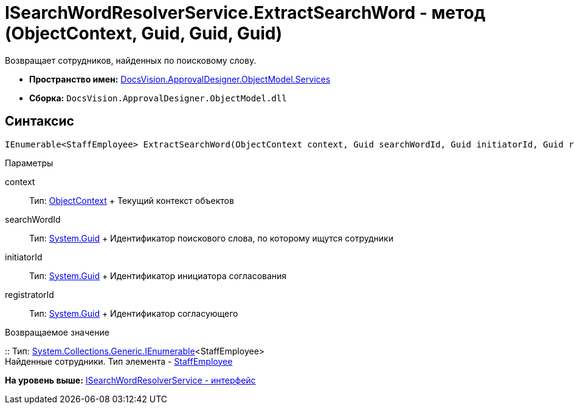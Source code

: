 = ISearchWordResolverService.ExtractSearchWord - метод (ObjectContext, Guid, Guid, Guid)

Возвращает сотрудников, найденных по поисковому слову.

* [.keyword]*Пространство имен:* xref:Services_NS.adoc[DocsVision.ApprovalDesigner.ObjectModel.Services]
* [.keyword]*Сборка:* [.ph .filepath]`DocsVision.ApprovalDesigner.ObjectModel.dll`

== Синтаксис

[source,pre,codeblock,language-csharp]
----
IEnumerable<StaffEmployee> ExtractSearchWord(ObjectContext context, Guid searchWordId, Guid initiatorId, Guid registratorId)
----

Параметры

context::
  Тип: xref:../../../Platform/ObjectModel/ObjectContext_CL.adoc[ObjectContext]
  +
  Текущий контекст объектов
searchWordId::
  Тип: http://msdn.microsoft.com/ru-ru/library/system.guid.aspx[System.Guid]
  +
  Идентификатор поискового слова, по которому ищутся сотрудники
initiatorId::
  Тип: http://msdn.microsoft.com/ru-ru/library/system.guid.aspx[System.Guid]
  +
  Идентификатор инициатора согласования
registratorId::
  Тип: http://msdn.microsoft.com/ru-ru/library/system.guid.aspx[System.Guid]
  +
  Идентификатор согласующего

Возвращаемое значение

::
  Тип: http://msdn.microsoft.com/ru-ru/library/9eekhta0.aspx[System.Collections.Generic.IEnumerable]<StaffEmployee>
  +
  Найденные сотрудники. Тип элемента - xref:../../../BackOffice/ObjectModel/StaffEmployee_CL.adoc[StaffEmployee]

*На уровень выше:* xref:../../../../../api/DocsVision/ApprovalDesigner/ObjectModel/Services/ISearchWordResolverService_IN.adoc[ISearchWordResolverService - интерфейс]
